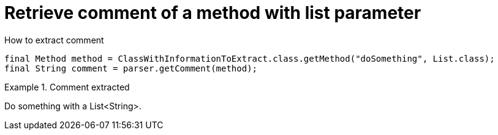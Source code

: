 ifndef::ROOT_PATH[]
:ROOT_PATH: ../../../..
endif::[]

[#org_sfvl_doctesting_utils_ParsedClassRepositoryTest_RetrieveComment_retrieve_comment_of_a_method_with_list_parameter]
= Retrieve comment of a method with list parameter

.How to extract comment

[source,java,indent=0]
----
                        final Method method = ClassWithInformationToExtract.class.getMethod("doSomething", List.class);
                        final String comment = parser.getComment(method);

----

.Comment extracted
====
Do something with a List<String>.
====